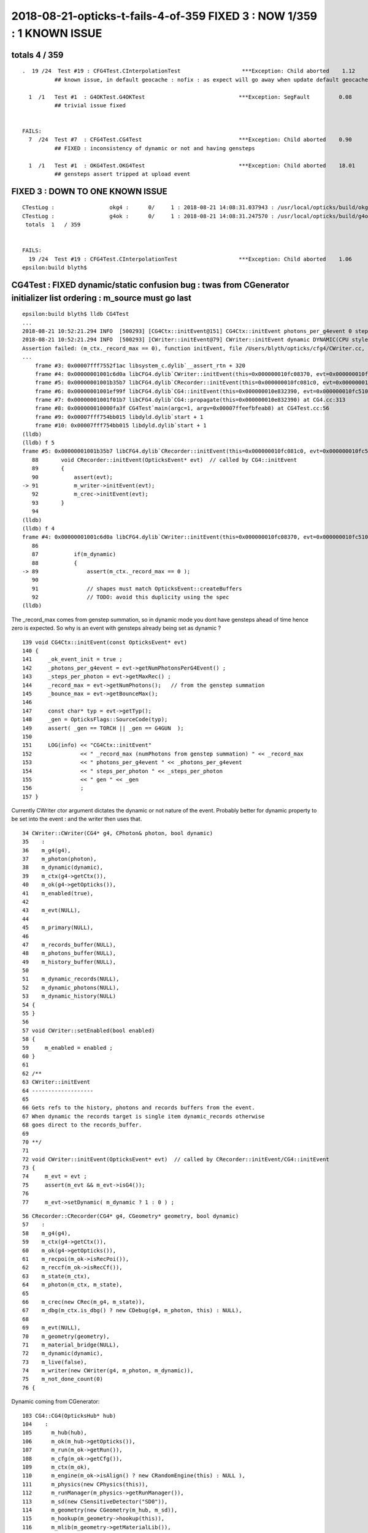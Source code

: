 2018-08-21-opticks-t-fails-4-of-359  FIXED 3 : NOW 1/359 : 1 KNOWN ISSUE 
=========================================================================


totals 4 / 359 
----------------------

::


    .  19 /24  Test #19 : CFG4Test.CInterpolationTest                   ***Exception: Child aborted    1.12   
              ## known issue, in default geocache : nofix : as expect will go away when update default geocache 

      1  /1   Test #1  : G4OKTest.G4OKTest                             ***Exception: SegFault         0.08   
              ## trivial issue fixed


    FAILS:
      7  /24  Test #7  : CFG4Test.CG4Test                              ***Exception: Child aborted    0.90   
              ## FIXED : inconsistency of dynamic or not and having gensteps 

      1  /1   Test #1  : OKG4Test.OKG4Test                             ***Exception: Child aborted    18.01  
              ## gensteps assert tripped at upload event


FIXED 3 : DOWN TO ONE KNOWN ISSUE 
-----------------------------------

::

    CTestLog :                 okg4 :      0/     1 : 2018-08-21 14:08:31.037943 : /usr/local/opticks/build/okg4/ctest.log 
    CTestLog :                 g4ok :      0/     1 : 2018-08-21 14:08:31.247570 : /usr/local/opticks/build/g4ok/ctest.log 
     totals  1   / 359 


    FAILS:
      19 /24  Test #19 : CFG4Test.CInterpolationTest                   ***Exception: Child aborted    1.06   
    epsilon:build blyth$ 


           


CG4Test : FIXED dynamic/static confusion bug : twas from CGenerator initializer list ordering : m_source must go last 
-----------------------------------------------------------------------------------------------------------------------

::


    epsilon:build blyth$ lldb CG4Test 
    ...
    2018-08-21 10:52:21.294 INFO  [500293] [CG4Ctx::initEvent@151] CG4Ctx::initEvent photons_per_g4event 0 steps_per_photon 10 gen 4096
    2018-08-21 10:52:21.294 INFO  [500293] [CWriter::initEvent@79] CWriter::initEvent dynamic DYNAMIC(CPU style) record_max 100000 bounce_max  9 steps_per_photon 10 num_g4event 1
    Assertion failed: (m_ctx._record_max == 0), function initEvent, file /Users/blyth/opticks/cfg4/CWriter.cc, line 89.
    ...
        frame #3: 0x00007fff7552f1ac libsystem_c.dylib`__assert_rtn + 320
        frame #4: 0x00000001001c6d0a libCFG4.dylib`CWriter::initEvent(this=0x000000010fc08370, evt=0x000000010fc51070) at CWriter.cc:89
        frame #5: 0x00000001001b35b7 libCFG4.dylib`CRecorder::initEvent(this=0x000000010fc081c0, evt=0x000000010fc51070) at CRecorder.cc:91
        frame #6: 0x00000001001ef99f libCFG4.dylib`CG4::initEvent(this=0x000000010e832390, evt=0x000000010fc51070) at CG4.cc:281
        frame #7: 0x00000001001f01b7 libCFG4.dylib`CG4::propagate(this=0x000000010e832390) at CG4.cc:313
        frame #8: 0x000000010000fa3f CG4Test`main(argc=1, argv=0x00007ffeefbfeab8) at CG4Test.cc:56
        frame #9: 0x00007fff754bb015 libdyld.dylib`start + 1
        frame #10: 0x00007fff754bb015 libdyld.dylib`start + 1
    (lldb) 
    (lldb) f 5
    frame #5: 0x00000001001b35b7 libCFG4.dylib`CRecorder::initEvent(this=0x000000010fc081c0, evt=0x000000010fc51070) at CRecorder.cc:91
       88  	void CRecorder::initEvent(OpticksEvent* evt)  // called by CG4::initEvent
       89  	{
       90  	    assert(evt);
    -> 91  	    m_writer->initEvent(evt);
       92  	    m_crec->initEvent(evt);
       93  	}
       94  	
    (lldb) 
    (lldb) f 4
    frame #4: 0x00000001001c6d0a libCFG4.dylib`CWriter::initEvent(this=0x000000010fc08370, evt=0x000000010fc51070) at CWriter.cc:89
       86  	
       87  	    if(m_dynamic)
       88  	    {
    -> 89  	        assert(m_ctx._record_max == 0 );
       90  	
       91  	        // shapes must match OpticksEvent::createBuffers
       92  	        // TODO: avoid this duplicity using the spec
    (lldb) 


The _record_max comes from genstep summation, so in dynamic mode
you dont have gensteps ahead of time hence zero is expected. So why is 
an event with gensteps already being set as dynamic ? 

::

    139 void CG4Ctx::initEvent(const OpticksEvent* evt)
    140 {
    141     _ok_event_init = true ;
    142     _photons_per_g4event = evt->getNumPhotonsPerG4Event() ;
    143     _steps_per_photon = evt->getMaxRec() ;
    144     _record_max = evt->getNumPhotons();   // from the genstep summation
    145     _bounce_max = evt->getBounceMax();
    146 
    147     const char* typ = evt->getTyp();
    148     _gen = OpticksFlags::SourceCode(typ);
    149     assert( _gen == TORCH || _gen == G4GUN  );
    150 
    151     LOG(info) << "CG4Ctx::initEvent"
    152               << " _record_max (numPhotons from genstep summation) " << _record_max
    153               << " photons_per_g4event " << _photons_per_g4event
    154               << " steps_per_photon " << _steps_per_photon
    155               << " gen " << _gen
    156               ;
    157 }



Currently CWriter ctor argument dictates the dynamic or not nature
of the event.  Probably better for dynamic property to be set into 
the event : and the writer then uses that.

::

     34 CWriter::CWriter(CG4* g4, CPhoton& photon, bool dynamic)
     35    :
     36    m_g4(g4),  
     37    m_photon(photon),
     38    m_dynamic(dynamic),
     39    m_ctx(g4->getCtx()),
     40    m_ok(g4->getOpticks()),
     41    m_enabled(true),
     42 
     43    m_evt(NULL),
     44 
     45    m_primary(NULL),
     46     
     47    m_records_buffer(NULL),
     48    m_photons_buffer(NULL),
     49    m_history_buffer(NULL),
     50        
     51    m_dynamic_records(NULL),
     52    m_dynamic_photons(NULL),
     53    m_dynamic_history(NULL)
     54 {
     55 }
     56 
     57 void CWriter::setEnabled(bool enabled)
     58 {
     59     m_enabled = enabled ;
     60 }
     61 
     62 /**
     63 CWriter::initEvent
     64 -------------------
     65 
     66 Gets refs to the history, photons and records buffers from the event.
     67 When dynamic the records target is single item dynamic_records otherwise
     68 goes direct to the records_buffer.
     69 
     70 **/
     71 
     72 void CWriter::initEvent(OpticksEvent* evt)  // called by CRecorder::initEvent/CG4::initEvent
     73 {
     74     m_evt = evt ;
     75     assert(m_evt && m_evt->isG4());
     76 
     77     m_evt->setDynamic( m_dynamic ? 1 : 0 ) ;


::

     56 CRecorder::CRecorder(CG4* g4, CGeometry* geometry, bool dynamic)
     57    :
     58    m_g4(g4),
     59    m_ctx(g4->getCtx()),
     60    m_ok(g4->getOpticks()),
     61    m_recpoi(m_ok->isRecPoi()),
     62    m_reccf(m_ok->isRecCf()),
     63    m_state(m_ctx),
     64    m_photon(m_ctx, m_state),
     65 
     66    m_crec(new CRec(m_g4, m_state)),
     67    m_dbg(m_ctx.is_dbg() ? new CDebug(g4, m_photon, this) : NULL),
     68 
     69    m_evt(NULL),
     70    m_geometry(geometry),
     71    m_material_bridge(NULL),
     72    m_dynamic(dynamic),
     73    m_live(false),
     74    m_writer(new CWriter(g4, m_photon, m_dynamic)),
     75    m_not_done_count(0)
     76 {  

Dynamic coming from CGenerator::

    103 CG4::CG4(OpticksHub* hub)
    104    :
    105      m_hub(hub),
    106      m_ok(m_hub->getOpticks()),
    107      m_run(m_ok->getRun()),
    108      m_cfg(m_ok->getCfg()),
    109      m_ctx(m_ok),
    110      m_engine(m_ok->isAlign() ? new CRandomEngine(this) : NULL ),
    111      m_physics(new CPhysics(this)),
    112      m_runManager(m_physics->getRunManager()),
    113      m_sd(new CSensitiveDetector("SD0")),
    114      m_geometry(new CGeometry(m_hub, m_sd)),
    115      m_hookup(m_geometry->hookup(this)),
    116      m_mlib(m_geometry->getMaterialLib()),
    117      m_detector(m_geometry->getDetector()),
    118      m_generator(new CGenerator(m_hub->getGen(), this)),
    119      m_dynamic(m_generator->isDynamic()),
    120      m_collector(NULL),   // deferred instanciation until CG4::postinitialize after G4 materials have overridden lookupA
    121      m_primary_collector(new CPrimaryCollector),
    122      m_recorder(new CRecorder(this, m_geometry, m_dynamic)),
    123      m_steprec(new CStepRec(m_ok, m_dynamic)),
    124      m_visManager(NULL),
    125      m_uiManager(NULL),
    126      m_ui(NULL),
    127      m_pga(new CPrimaryGeneratorAction(m_generator->getSource())),
    128      m_sa(new CSteppingAction(this, m_generator->isDynamic())),
    129      m_ta(new CTrackingAction(this)),
    130      m_ra(new CRunAction(m_hub)),
    131      m_ea(new CEventAction(this)),
    132      m_rt(new CRayTracer(this)),
    133      m_initialized(false)
    134 {

TOO MANY INDEPENDENT m_dynamic. Makes this fragile.
Can this be cleaned up by getting rid of all apart from the one inside OpticksEvent ?

* not really because the event come an go... so treat the one in m_generator 
  and get it from there 


Dynamic gets set by the CGenerator init-ing the source::

     46 CSource* CGenerator::initSource(unsigned code)
     47 {   
     48     const char* sourceType = OpticksFlags::SourceType(code);
     49     
     50     LOG(info) << "CGenerator::makeSource"
     51               << " code " << code
     52               << " type " << sourceType
     53               ;
     54     
     55     CSource* source = NULL ;
     56     
     57     if(     code == G4GUN)      source = initG4GunSource();
     58     else if(code == TORCH)      source = initTorchSource();
     59     else if(code == EMITSOURCE) source = initInputPhotonSource();
     60     else if(code == PRIMARYSOURCE) source = initInputPrimarySource();
     61     
     62     assert(source) ;
     63     
     64     return source ;
     65 }

Maybe the place to set dynamic into the source is here::

    082 /**
     83 CGenerator::configureEvent
     84 ---------------------------
     85 
     86 Invoked from CG4::initEvent/CG4::propagate record 
     87 generator config into the OpticksEvent.
     88 
     89 **/
     90 
     91 void CGenerator::configureEvent(OpticksEvent* evt)
     92 {  
     93    if(hasGensteps())
     94    {
     95         LOG(info) << "CGenerator:configureEvent"
     96                   << " fabricated TORCH genstep (STATIC RUNNING) "
     97                   ;
     98 
     99         evt->setNumG4Event(getNumG4Event());
    100         evt->setNumPhotonsPerG4Event(getNumPhotonsPerG4Event()) ;
    101         evt->zero();  // static approach requires allocation ahead
    102 
    103         //evt->dumpDomains("CGenerator::configureEvent");
    104     }
    105     else
    106     {
    107          LOG(info) << "CGenerator::configureEvent"
    108                    << " no genstep (DYNAMIC RUNNING) "
    109                    ;
    110     }
    111 }


FIXED dynamic/static confusion problem, the CGenerator initializer list needs to initSource last : as that can 
change m_gensteps and m_dynamic and the rest::

     26 CGenerator::CGenerator(OpticksGen* gen, CG4* g4)
     27     :
     28     m_gen(gen), 
     29     m_ok(m_gen->getOpticks()),
     30     m_cfg(m_ok->getCfg()),
     31     m_g4(g4),
     32     m_source_code(m_gen->getSourceCode()),
     33     m_gensteps(NULL),
     34     m_dynamic(true),
     35     m_num_g4evt(1),
     36     m_photons_per_g4evt(0),
     37     m_source(initSource(m_source_code))
     38 {   
     39     init();
     40 }




OKG4Test : gensteps assert tripped at upload event
----------------------------------------------------

::


    epsilon:~ blyth$ lldb OKG4Test 

    ... after the G4 simulation ...

    2018-08-21 10:55:36.384 INFO  [501584] [OpticksViz::uploadEvent@298] OpticksViz::uploadEvent (1) DONE 
    2018-08-21 10:55:36.384 INFO  [501584] [OEvent::createBuffers@68] OEvent::createBuffers  genstep NULL nopstep 0,4,4 photon 0,4,4 source NULL record 0,10,2,4 phosel 0,1,4 recsel 0,10,1,4 sequence 0,1,2 seed 0,1,1 hit 0,4,4
    Assertion failed: (gensteps), function createBuffers, file /Users/blyth/opticks/optixrap/OEvent.cc, line 77.
    Process 99632 stopped
    * thread #1, queue = 'com.apple.main-thread', stop reason = signal SIGABRT
        frame #0: 0x00007fff7560bb6e libsystem_kernel.dylib`__pthread_kill + 10
    libsystem_kernel.dylib`__pthread_kill:
    ->  0x7fff7560bb6e <+10>: jae    0x7fff7560bb78            ; <+20>
        0x7fff7560bb70 <+12>: movq   %rax, %rdi
        0x7fff7560bb73 <+15>: jmp    0x7fff75602b00            ; cerror_nocancel
        0x7fff7560bb78 <+20>: retq   
    Target 0: (OKG4Test) stopped.
    (lldb) bt
    * thread #1, queue = 'com.apple.main-thread', stop reason = signal SIGABRT
      * frame #0: 0x00007fff7560bb6e libsystem_kernel.dylib`__pthread_kill + 10
        frame #1: 0x00007fff757d6080 libsystem_pthread.dylib`pthread_kill + 333
        frame #2: 0x00007fff755671ae libsystem_c.dylib`abort + 127
        frame #3: 0x00007fff7552f1ac libsystem_c.dylib`__assert_rtn + 320
        frame #4: 0x00000001004def33 libOptiXRap.dylib`OEvent::createBuffers(this=0x000000012766b720, evt=0x000000012d5df6e0) at OEvent.cc:77
        frame #5: 0x00000001004e0721 libOptiXRap.dylib`OEvent::upload(this=0x000000012766b720, evt=0x000000012d5df6e0) at OEvent.cc:262
        frame #6: 0x00000001004e057e libOptiXRap.dylib`OEvent::upload(this=0x000000012766b720) at OEvent.cc:251
        frame #7: 0x0000000100400979 libOKOP.dylib`OpEngine::uploadEvent(this=0x000000011865d270) at OpEngine.cc:101
        frame #8: 0x0000000100104d50 libOK.dylib`OKPropagator::uploadEvent(this=0x00000001186636f0) at OKPropagator.cc:97
        frame #9: 0x00000001001049be libOK.dylib`OKPropagator::propagate(this=0x00000001186636f0) at OKPropagator.cc:74
        frame #10: 0x00000001000df411 libOKG4.dylib`OKG4Mgr::propagate_(this=0x00007ffeefbfe9c8) at OKG4Mgr.cc:150
        frame #11: 0x00000001000deec6 libOKG4.dylib`OKG4Mgr::propagate(this=0x00007ffeefbfe9c8) at OKG4Mgr.cc:84
        frame #12: 0x00000001000148b9 OKG4Test`main(argc=1, argv=0x00007ffeefbfeab0) at OKG4Test.cc:9
        frame #13: 0x00007fff754bb015 libdyld.dylib`start + 1
    (lldb) 

    (lldb) f 9
    frame #9: 0x00000001001049be libOK.dylib`OKPropagator::propagate(this=0x00000001186636f0) at OKPropagator.cc:74
       71  	
       72  	    if(m_viz) m_hub->target();     // if not Scene targetted, point Camera at gensteps 
       73  	
    -> 74  	    uploadEvent();
       75  	
       76  	    m_engine->propagate();        //  seedPhotonsFromGensteps, zeroRecords, propagate, indexSequence, indexBoundaries
       77  	
    (lldb) f 8
    frame #8: 0x0000000100104d50 libOK.dylib`OKPropagator::uploadEvent(this=0x00000001186636f0) at OKPropagator.cc:97
       94  	
       95  	    int npho = -1 ; 
       96  	#ifdef OPTICKS_OPTIX
    -> 97  	    npho = m_engine->uploadEvent();
       98  	#endif
       99  	    return npho ; 
       100 	}
    (lldb) 
    (lldb) f 7 
    frame #7: 0x0000000100400979 libOKOP.dylib`OpEngine::uploadEvent(this=0x000000011865d270) at OpEngine.cc:101
       98  	
       99  	unsigned OpEngine::uploadEvent()
       100 	{
    -> 101 	    return m_oevt->upload();                   // creates OptiX buffers, uploads gensteps
       102 	}
       103 	
       104 	void OpEngine::propagate()
    (lldb) 
    (lldb) f 6
    frame #6: 0x00000001004e057e libOptiXRap.dylib`OEvent::upload(this=0x000000012766b720) at OEvent.cc:251
       248 	{
       249 	    OpticksEvent* evt = m_ok->getEvent();
       250 	    assert(evt); 
    -> 251 	    return upload(evt) ;  
       252 	}
       253 	
       254 	unsigned OEvent::upload(OpticksEvent* evt)   
    (lldb) 
    (lldb) f 5
    frame #5: 0x00000001004e0721 libOptiXRap.dylib`OEvent::upload(this=0x000000012766b720, evt=0x000000012d5df6e0) at OEvent.cc:262
       259 	
       260 	    if(!m_buffers_created)
       261 	    {
    -> 262 	        createBuffers(evt);
       263 	    }
       264 	    else
       265 	    {
    (lldb) 
    (lldb) f 4
    frame #4: 0x00000001004def33 libOptiXRap.dylib`OEvent::createBuffers(this=0x000000012766b720, evt=0x000000012d5df6e0) at OEvent.cc:77
       74  	    m_buffers_created = true ; 
       75  	 
       76  	    NPY<float>* gensteps =  evt->getGenstepData() ;
    -> 77  	    assert(gensteps);
       78  	    m_genstep_buffer = m_ocontext->createBuffer<float>( gensteps, "gensteps");
       79  	    m_context["genstep_buffer"]->set( m_genstep_buffer );
       80  	    m_genstep_buf = new OBuf("genstep", m_genstep_buffer);
    (lldb) 

